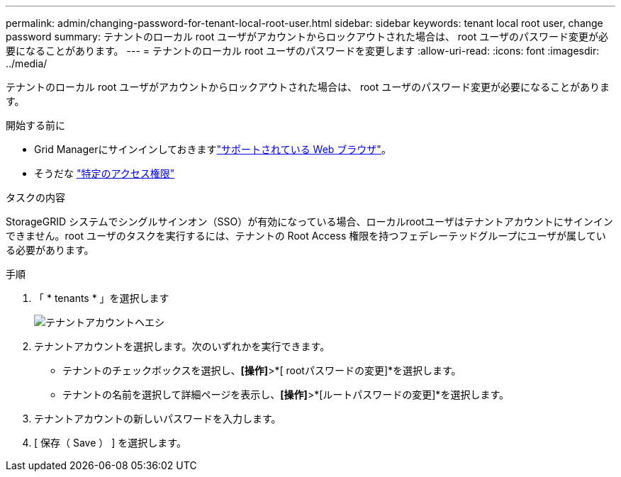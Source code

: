 ---
permalink: admin/changing-password-for-tenant-local-root-user.html 
sidebar: sidebar 
keywords: tenant local root user, change password 
summary: テナントのローカル root ユーザがアカウントからロックアウトされた場合は、 root ユーザのパスワード変更が必要になることがあります。 
---
= テナントのローカル root ユーザのパスワードを変更します
:allow-uri-read: 
:icons: font
:imagesdir: ../media/


[role="lead"]
テナントのローカル root ユーザがアカウントからロックアウトされた場合は、 root ユーザのパスワード変更が必要になることがあります。

.開始する前に
* Grid Managerにサインインしておきますlink:../admin/web-browser-requirements.html["サポートされている Web ブラウザ"]。
* そうだな link:admin-group-permissions.html["特定のアクセス権限"]


.タスクの内容
StorageGRID システムでシングルサインオン（SSO）が有効になっている場合、ローカルrootユーザはテナントアカウントにサインインできません。root ユーザのタスクを実行するには、テナントの Root Access 権限を持つフェデレーテッドグループにユーザが属している必要があります。

.手順
. 「 * tenants * 」を選択します
+
image::../media/tenant_accounts_page.png[テナントアカウントヘエシ]

. テナントアカウントを選択します。次のいずれかを実行できます。
+
** テナントのチェックボックスを選択し、*[操作]*>*[ rootパスワードの変更]*を選択します。
** テナントの名前を選択して詳細ページを表示し、*[操作]*>*[ルートパスワードの変更]*を選択します。


. テナントアカウントの新しいパスワードを入力します。
. [ 保存（ Save ） ] を選択します。

